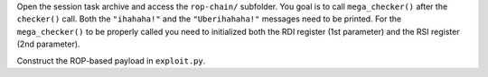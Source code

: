 Open the session task archive and access the ``rop-chain/`` subfolder. You goal
is to call ``mega_checker()`` after the ``checker()`` call. Both the
``"ihahaha!"`` and the ``"Uberihahaha!"`` messages need to be printed. For the
``mega_checker()`` to be properly called you need to initialized both the RDI
register (1st parameter) and the RSI register (2nd parameter).

Construct the ROP-based payload in ``exploit.py``.
